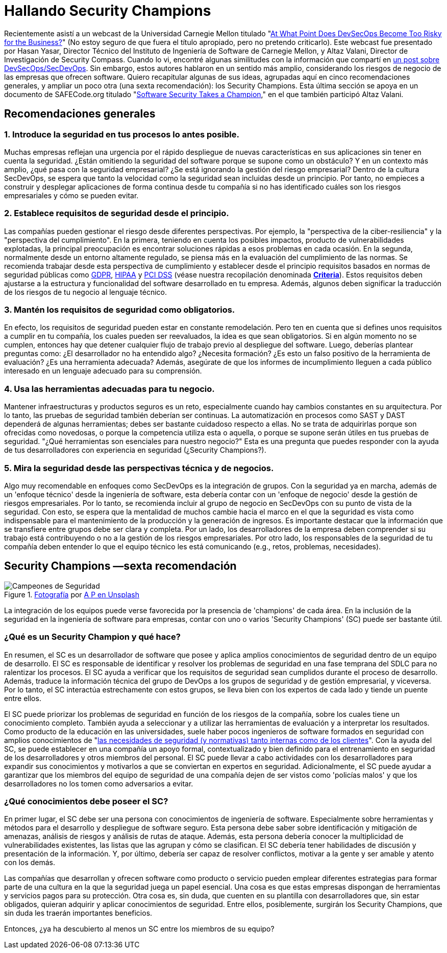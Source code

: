 :page-slug: secdevops-security-champions-spa/
:page-date: 2020-05-21
:page-subtitle: Seis recomendaciones para SecDevOps de Carnegie Mellon
:page-category: philosophy
:page-tags: security, devops, software, information, web, cloud
:page-image: https://res.cloudinary.com/fluid-attacks/image/upload/v1620331091/blog/secdevops-security-champions/cover_nkri6h.webp
:page-alt: Photo by Ingo Stiller on Unsplash
:page-description: Aquí aprenderás sobre los Security Champions. Pero antes, te damos cinco recomendaciones si estás pensando en implementar la seguridad en tu empresa.
:page-keywords: Seguridad, Security Champions, Devops, Secdevops, Software, Información, Ethical Hacking, Pentesting
:page-author: Felipe Ruiz
:page-writer: fruiz
:name: Felipe Ruiz
:about1: Cybersecurity Editor
:source: https://unsplash.com/photos/3tkxfe2GocY

= Hallando Security Champions

Recientemente asistí a un webcast de la Universidad Carnegie Mellon
titulado "link:https://www.youtube.com/watch?v=n0FRNpoqYT0&feature=youtu.be[At What Point Does DevSecOps Become Too Risky for the Business?]"
(No estoy seguro de que fuera el título apropiado,
pero no pretendo criticarlo).
Este webcast fue presentado por Hasan Yasar,
Director Técnico del Instituto de Ingeniería de Software de Carnegie Mellon,
y Altaz Valani, Director de Investigación de Security Compass.
Cuando lo vi, encontré algunas similitudes con la información que compartí
en link:../devsecops-concept/[un post sobre DevSecOps/SecDevOps].
Sin embargo, estos autores hablaron en un sentido más amplio,
considerando los riesgos de negocio de las empresas que ofrecen software.
Quiero recapitular algunas de sus ideas,
agrupadas aquí en cinco recomendaciones generales,
y ampliar un poco otra (una sexta recomendación): los Security Champions.
Esta última sección se apoya en un documento de SAFECode.org
titulado "link:http://safecode.org/wp-content/uploads/2019/02/Security-Champions-2019-.pdf[Software Security Takes a Champion],"
en el que también participó Altaz Valani.

== Recomendaciones generales

=== 1. Introduce la seguridad en tus procesos lo antes posible.

Muchas empresas reflejan una urgencia por el rápido despliegue
de nuevas características en sus aplicaciones
sin tener en cuenta la seguridad.
¿Están omitiendo la seguridad del software
porque se supone como un obstáculo?
Y en un contexto más amplio, ¿qué pasa con la seguridad empresarial?
¿Se está ignorando la gestión del riesgo empresarial?
Dentro de la cultura SecDevOps,
se espera que tanto la velocidad como la seguridad
sean incluidas desde un principio.
Por tanto, no empieces a construir y desplegar aplicaciones
de forma continua desde tu compañía
si no has identificado cuáles son los riesgos empresariales
y cómo se pueden evitar.

=== 2. Establece requisitos de seguridad desde el principio.

Las compañías pueden gestionar el riesgo desde diferentes perspectivas.
Por ejemplo, la "perspectiva de la ciber-resiliencia"
y la "perspectiva del cumplimiento".
En la primera, teniendo en cuenta los posibles impactos,
producto de vulnerabilidades explotadas,
la principal preocupación es encontrar soluciones rápidas
a esos problemas en cada ocasión.
En la segunda, normalmente desde un entorno altamente regulado,
se piensa más en la evaluación del cumplimiento de las normas.
Se recomienda trabajar desde esta perspectiva de cumplimiento
y establecer desde el principio requisitos
basados en normas de seguridad públicas como link:../../compliance/gdpr/[GDPR], link:../../compliance/hipaa/[HIPAA] y link:../../compliance/pci/[PCI DSS]
(véase nuestra recopilación denominada link:https://docs.fluidattacks.com/criteria/[*Criteria*]).
Estos requisitos deben ajustarse
a la estructura y funcionalidad del software desarrollado en tu empresa.
Además, algunos deben significar la traducción
de los riesgos de tu negocio al lenguaje técnico.

=== 3. Mantén los requisitos de seguridad como obligatorios.

En efecto, los requisitos de seguridad pueden estar en constante remodelación.
Pero ten en cuenta que si defines unos requisitos a cumplir en tu compañía,
los cuales pueden ser reevaluados, la idea es que sean obligatorios.
Si en algún momento no se cumplen,
entonces hay que detener cualquier flujo de trabajo
previo al despliegue del software.
Luego, deberías plantear preguntas como:
¿El desarrollador no ha entendido algo? ¿Necesita formación?
¿Es esto un falso positivo de la herramienta de evaluación?
¿Es una herramienta adecuada?
Además, asegúrate de que los informes de incumplimiento
lleguen a cada público interesado
en un lenguaje adecuado para su comprensión.

=== 4. Usa las herramientas adecuadas para tu negocio.

Mantener infraestructuras y productos seguros es un reto,
especialmente cuando hay cambios constantes en su arquitectura.
Por lo tanto, las pruebas de seguridad también deberían ser continuas.
La automatización en procesos como SAST y DAST
dependerá de algunas herramientas;
debes ser bastante cuidadoso respecto a ellas.
No se trata de adquirirlas porque son ofrecidas como novedosas,
o porque la competencia utiliza esta o aquella,
o porque se supone serán útiles en tus pruebas de seguridad.
"¿Qué herramientas son esenciales para nuestro negocio?"
Esta es una pregunta que puedes responder con la ayuda de tus desarrolladores
con experiencia en seguridad (¿Security Champions?).

=== 5. Mira la seguridad desde las perspectivas técnica y de negocios.

Algo muy recomendable en enfoques como SecDevOps es la integración de grupos.
Con la seguridad ya en marcha,
además de un 'enfoque técnico' desde la ingeniería de software,
esta debería contar con un 'enfoque de negocio'
desde la gestión de riesgos empresariales.
Por lo tanto, se recomienda incluir al grupo de negocio en SecDevOps
con su punto de vista de la seguridad.
Con esto, se espera que la mentalidad de muchos cambie
hacia el marco en el que la seguridad es vista como indispensable
para el mantenimiento de la producción y la generación de ingresos.
Es importante destacar que la información que se transfiere entre grupos
debe ser clara y completa. Por un lado,
los desarrolladores de la empresa deben comprender
si su trabajo está contribuyendo o no
a la gestión de los riesgos empresariales. Por otro lado,
los responsables de la seguridad de tu compañía deben entender
lo que el equipo técnico les está comunicando
(e.g., retos, problemas, necesidades).

== Security Champions —sexta recomendación

.link:https://unsplash.com/photos/1pdp-PGplss[Fotografía] por link:https://unsplash.com/@windogram[A P en Unsplash]
image::https://res.cloudinary.com/fluid-attacks/image/upload/v1620331090/blog/secdevops-security-champions/lions_lqcl1b.webp[Campeones de Seguridad]

La integración de los equipos puede verse favorecida
por la presencia de 'champions' de cada área.
En la inclusión de la seguridad en la ingeniería de software para empresas,
contar con uno o varios 'Security Champions' (SC) puede ser bastante útil.

=== ¿Qué es un Security Champion y qué hace?

En resumen, el SC es un desarrollador de software
que posee y aplica amplios conocimientos de seguridad
dentro de un equipo de desarrollo.
El SC es responsable de identificar y resolver los problemas de seguridad
en una fase temprana del SDLC para no ralentizar los procesos.
El SC ayuda a verificar que los requisitos de seguridad sean cumplidos
durante el proceso de desarrollo.
Además, traduce la información técnica del grupo de DevOps
a los grupos de seguridad y de gestión empresarial, y viceversa.
Por lo tanto, el SC interactúa estrechamente con estos grupos,
se lleva bien con los expertos de cada lado y tiende un puente entre ellos.

El SC puede priorizar los problemas de seguridad
en función de los riesgos de la compañía,
sobre los cuales tiene un conocimiento completo.
También ayuda a seleccionar y a utilizar las herramientas de evaluación
y a interpretar los resultados.
Como producto de la educación en las universidades,
suele haber pocos ingenieros de software formados en seguridad
con amplios conocimientos de
"link:http://safecode.org/wp-content/uploads/2019/02/Security-Champions-2019-.pdf[las necesidades de seguridad (y normativas) tanto internas como de los clientes]".
Con la ayuda del SC, se puede establecer en una compañía un apoyo formal,
contextualizado y bien definido para el entrenamiento en seguridad
de los desarrolladores y otros miembros del personal.
El SC puede llevar a cabo actividades con los desarrolladores
para expandir sus conocimientos y motivarlos a que se conviertan
en expertos en seguridad. Adicionalmente, el SC puede ayudar a garantizar
que los miembros del equipo de seguridad de una compañía
dejen de ser vistos como 'policías malos'
y que los desarrolladores no los tomen como adversarios a evitar.

=== ¿Qué conocimientos debe poseer el SC?

En primer lugar, el SC debe ser una persona
con conocimientos de ingeniería de software.
Especialmente sobre herramientas y métodos para el desarrollo
y despliegue de software seguro.
Esta persona debe saber sobre identificación y mitigación de amenazas,
análisis de riesgos y análisis de rutas de ataque.
Además, esta persona debería conocer
la multiplicidad de vulnerabilidades existentes,
las listas que las agrupan y cómo se clasifican.
El SC debería tener habilidades de discusión
y presentación de la información. Y, por último,
debería ser capaz de resolver conflictos, motivar a la gente
y ser amable y atento con los demás.

Las compañías que desarrollan y ofrecen software como producto o servicio
pueden emplear diferentes estrategias para formar parte de una cultura
en la que la seguridad juega un papel esencial.
Una cosa es que estas empresas dispongan de herramientas
y servicios pagos para su protección.
Otra cosa es, sin duda, que cuenten en su plantilla con desarrolladores que,
sin estar obligados, quieran adquirir y aplicar conocimientos de seguridad.
Entre ellos, posiblemente, surgirán los Security Champions,
que sin duda les traerán importantes beneficios.

Entonces, ¿ya ha descubierto al menos un SC entre los miembros de su equipo?
